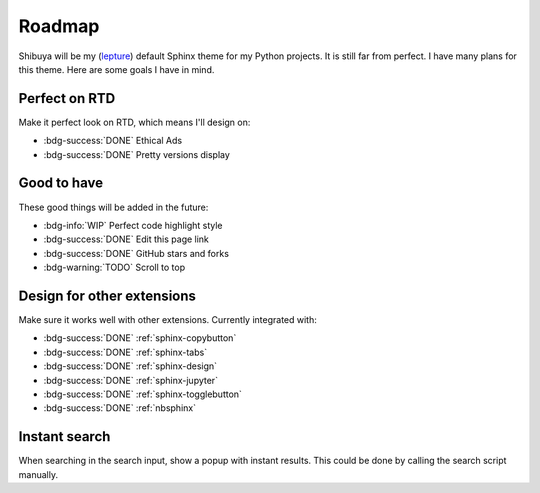 Roadmap
=======

Shibuya will be my (lepture_) default Sphinx theme for my Python projects.
It is still far from perfect. I have many plans for this theme. Here are
some goals I have in mind.

.. _lepture: https://github.com/lepture

Perfect on RTD
--------------

Make it perfect look on RTD, which means I'll design on:

- :bdg-success:`DONE` Ethical Ads
- :bdg-success:`DONE` Pretty versions display

Good to have
------------

These good things will be added in the future:

- :bdg-info:`WIP` Perfect code highlight style
- :bdg-success:`DONE` Edit this page link
- :bdg-success:`DONE` GitHub stars and forks
- :bdg-warning:`TODO` Scroll to top

Design for other extensions
---------------------------

Make sure it works well with other extensions. Currently integrated with:

- :bdg-success:`DONE` :ref:`sphinx-copybutton`
- :bdg-success:`DONE` :ref:`sphinx-tabs`
- :bdg-success:`DONE` :ref:`sphinx-design`
- :bdg-success:`DONE` :ref:`sphinx-jupyter`
- :bdg-success:`DONE` :ref:`sphinx-togglebutton`
- :bdg-success:`DONE` :ref:`nbsphinx`

Instant search
--------------

When searching in the search input, show a popup with instant results.
This could be done by calling the search script manually.
